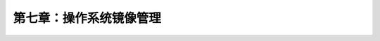 *************************************************************
第七章：操作系统镜像管理
*************************************************************


